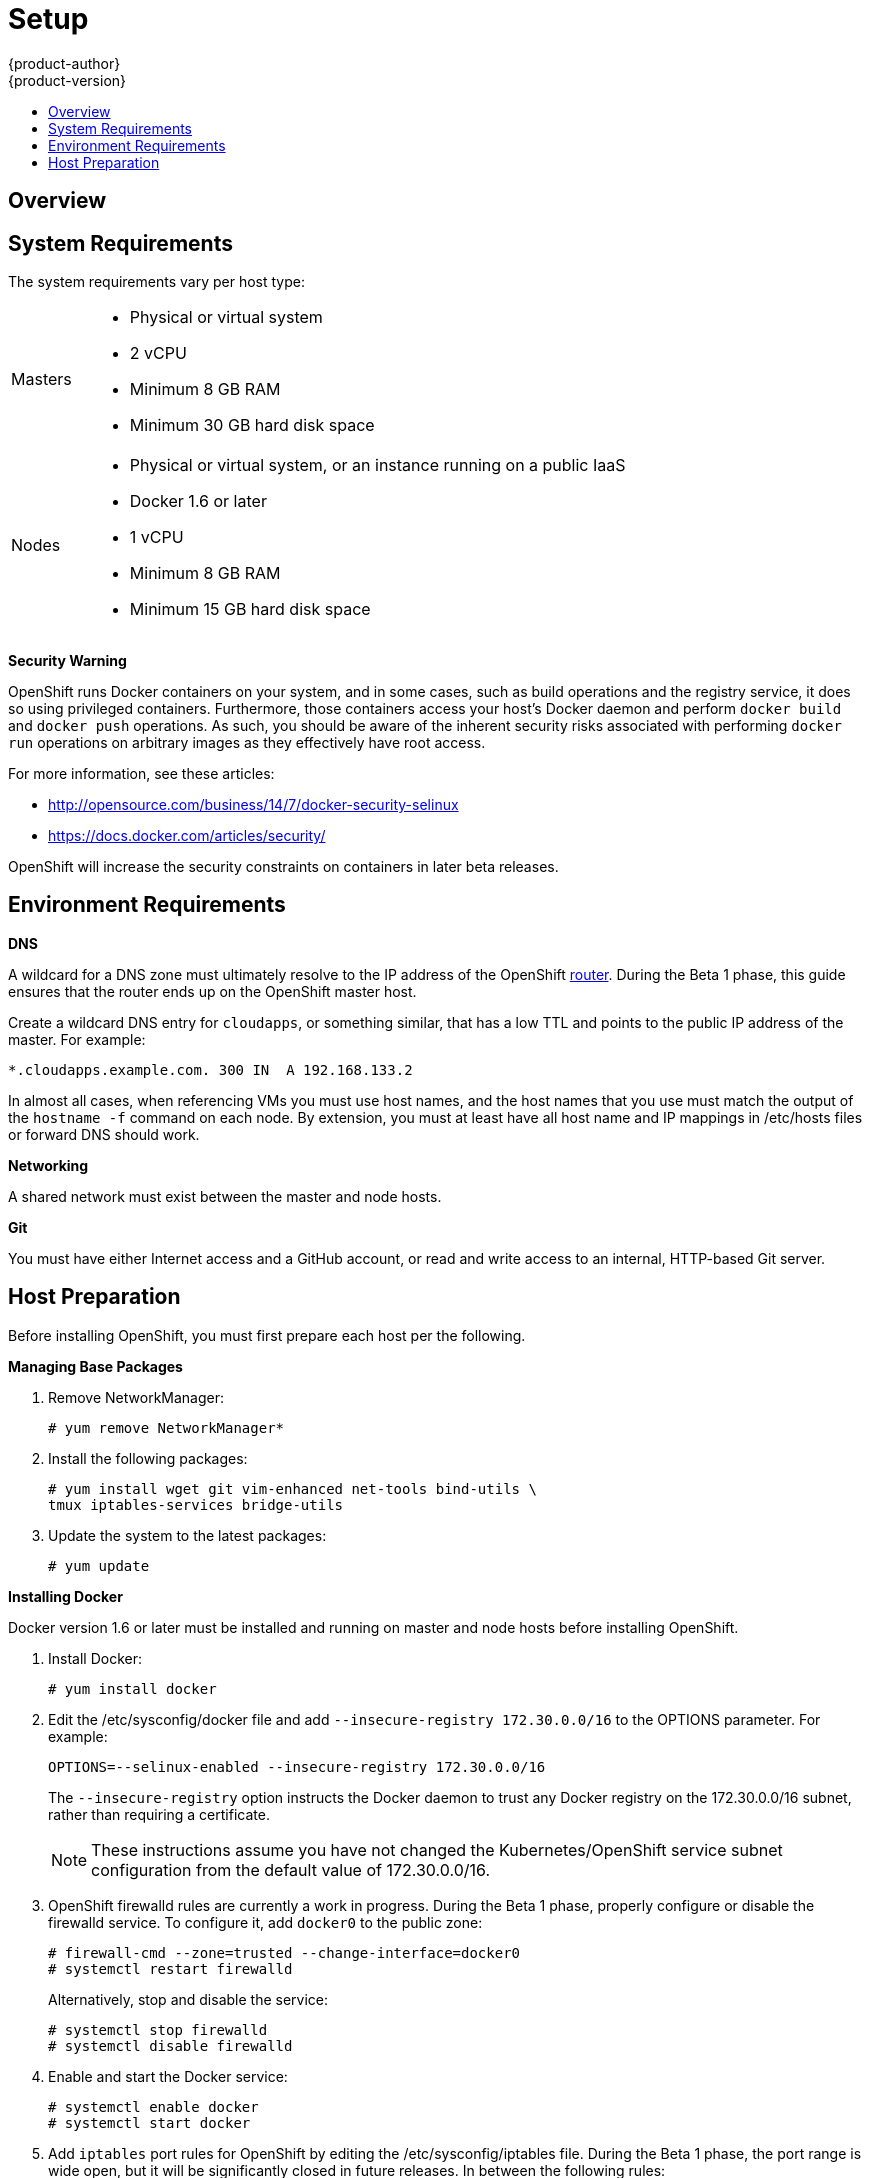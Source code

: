 = Setup
{product-author}
{product-version}
:data-uri:
:icons:
:experimental:
:toc: macro
:toc-title:

toc::[]

== Overview
ifdef::openshift-origin[]
OpenShift components can be installed across multiple hosts. The following sections outline the system requirements and instructions for preparing your environment and hosts before installing OpenShift.
endif::[]

ifdef::openshift-enterprise[]
OpenShift components can be installed across multiple hosts. During the Beta 1
phase, we recommend installing a
link:../../architecture/infrastructure_components/kubernetes_infrastructure.html#master[master]
on one host, and two
link:../../architecture/infrastructure_components/kubernetes_infrastructure.html#node[nodes]
on two separate hosts.
endif::[]

== System Requirements
The system requirements vary per host type:

[cols="1,7"]
|===
|Masters a|- Physical or virtual system
ifdef::openshift-origin[]
- Base OS: Fedora 21, CentOS 7.1, or RHEL 7.1 ("Minimal" installation option)
endif::[]
ifdef::openshift-enterprise[]
- Base OS: RHEL 7.1 ("Minimal" installation option)
endif::[]
- 2 vCPU
- Minimum 8 GB RAM
- Minimum 30 GB hard disk space

| Nodes a| - Physical or virtual system, or an instance running on a public IaaS
ifdef::openshift-origin[]
- Base OS: Fedora 21, CentOS 7.1, or RHEL 7.1 ("Minimal" installation option)
endif::[]
ifdef::openshift-enterprise[]
- Base OS: RHEL 7.1 ("Minimal" installation option)
endif::[]
- Docker 1.6 or later
- 1 vCPU
- Minimum 8 GB RAM
- Minimum 15 GB hard disk space
|===

*Security Warning*

OpenShift runs Docker containers on your system, and in some cases, such as build operations and the registry service, it does so using privileged containers. Furthermore, those containers access your host's Docker daemon and perform `docker build` and `docker push` operations. As such, you should be aware of the inherent security risks associated with performing `docker run` operations on arbitrary images as they effectively have root access.

For more information, see these articles:

- http://opensource.com/business/14/7/docker-security-selinux
- https://docs.docker.com/articles/security/

OpenShift will increase the security constraints on containers in later beta releases.

== Environment Requirements
*DNS*

A wildcard for a DNS zone must ultimately resolve to the IP address of the OpenShift link:../../architecture/core_objects/routing.html[router]. During the Beta 1 phase, this guide ensures that the router ends up on the OpenShift master host.

Create a wildcard DNS entry for `cloudapps`, or something similar, that has a low TTL and points to the public IP address of the master. For example:

----
*.cloudapps.example.com. 300 IN  A 192.168.133.2
----

In almost all cases, when referencing VMs you must use host names, and the host names that you use must match the output of the `hostname -f` command on each node. By extension, you must at least have all host name and IP mappings in [filename]#/etc/hosts# files or forward DNS should work.

*Networking*

A shared network must exist between the master and node hosts.

*Git*

You must have either Internet access and a GitHub account, or read and write access to an internal, HTTP-based Git server.

== Host Preparation
Before installing OpenShift, you must first prepare each host per the following.

ifdef::openshift-origin[]
NOTE: If you are using https://www.vagrantup.com[Vagrant] to run OpenShift Origin, you can do not need to go through the following sections. These changes are only necessary when you are setting up the host system yourself. If you are using Vagrant, see the https://github.com/openshift/origin/blob/master/CONTRIBUTING.adoc#develop-on-virtual-machine-using-vagrant[Contributing Guide], then you can skip directly to trying out the link:try_it_out.html[sample applications].
endif::[]

ifdef::openshift-enterprise[]
*Installing Red Hat Enterprise Linux 7*

As mentioned in the system requirements, a base installation of Red Hat Enterprise Linux (RHEL) 7.1 Beta is required for master or node hosts. See the https://access.redhat.com/documentation/en-US/Red_Hat_Enterprise_Linux/7-Beta/html/Installation_Guide/index.html[Red Hat Enterprise Linux 7.1 Beta Installation Guide] for more information.

*Registering with Red Hat Network*

Each system must be registered to Red Hat Network (RHN) and have a RHEL subscription attached to access required packages.

. Register the system and attach a RHEL subscription:
+
----
# subscription-manager register --username=<rhnuser> --password=<rhnpassword>
# subscription-manager list --available   (Find pool ID for RHEL subscription)
# subscription-manager attach --pool=<pool_id>
----

. Ensure the base RHEL repository is enabled, as well:
+
----
# subscription-manager repos --enable=rhel-7-server-rpms
----

endif::[]

*Managing Base Packages*

. Remove [sysitem]#NetworkManager#:
+
----
# yum remove NetworkManager*
----

. Install the following packages:
+
----
# yum install wget git vim-enhanced net-tools bind-utils \
tmux iptables-services bridge-utils
----

. Update the system to the latest packages:
+
----
# yum update
----

*Installing Docker*

Docker version 1.6 or later must be installed and running on master and node hosts before installing OpenShift.

ifdef::openshift-enterprise[]
. In RHEL 7, Docker is provided in the RHEL Extras repository; first, ensure the RHEL Extras repository is enabled:
+
----
# subscription-manager repos --enable=rhel-7-server-extras-rpms
----
endif::[]

. Install Docker:
+
----
# yum install docker
----

. Edit the [filename]#/etc/sysconfig/docker# file and add `--insecure-registry 172.30.0.0/16` to the [parameter]#OPTIONS# parameter. For example:
+
----
OPTIONS=--selinux-enabled --insecure-registry 172.30.0.0/16
----
+
The `--insecure-registry` option instructs the Docker daemon to trust any Docker registry on the 172.30.0.0/16 subnet, rather than requiring a certificate.
+
NOTE: These instructions assume you have not changed the Kubernetes/OpenShift service subnet configuration from the default value of 172.30.0.0/16.

. OpenShift [sysitem]#firewalld# rules are currently a work in progress. During the Beta 1 phase, properly configure or disable the [sysitem]#firewalld# service. To configure it, add `docker0` to the public zone:
+
----
# firewall-cmd --zone=trusted --change-interface=docker0
# systemctl restart firewalld
----
+
Alternatively, stop and disable the service:
+
----
# systemctl stop firewalld
# systemctl disable firewalld
----

. Enable and start the [service]#Docker# service:
+
----
# systemctl enable docker
# systemctl start docker
----

. Add `iptables` port rules for OpenShift by editing the [filename]#/etc/sysconfig/iptables# file. During the Beta 1 phase, the port range is wide open, but it will be significantly closed in future releases. In between the following rules:
+
----
-A INPUT -m state --state RELATED,ESTABLISHED -j ACCEPT
-A INPUT -p icmp -j ACCEPT
----
+
Add these rules:
+
----
 -A INPUT -p tcp -m state --state NEW -m tcp --dport 10250 -j ACCEPT
 -A INPUT -p tcp -m state --state NEW -m tcp --dport 8443:8444 -j ACCEPT
 -A INPUT -p tcp -m state --state NEW -m tcp --dport 7001 -j ACCEPT
 -A INPUT -p tcp -m state --state NEW -m tcp --dport 4001 -j ACCEPT
 -A INPUT -p tcp -m state --state NEW -m tcp --dport 443 -j ACCEPT
 -A INPUT -p tcp -m state --state NEW -m tcp --dport 80 -j ACCEPT
----

. Enable the [sysitem]#iptables# service:
+
----
# systemctl enable iptables
----

. Restart the [sysitem]#iptables# and [sysitem]#docker# services:
+
----
# systemctl restart iptables
# systemctl restart docker
----

*What's Next?*

Now that your environment and hosts are properly set up, you can link:installation.html[install OpenShift].
